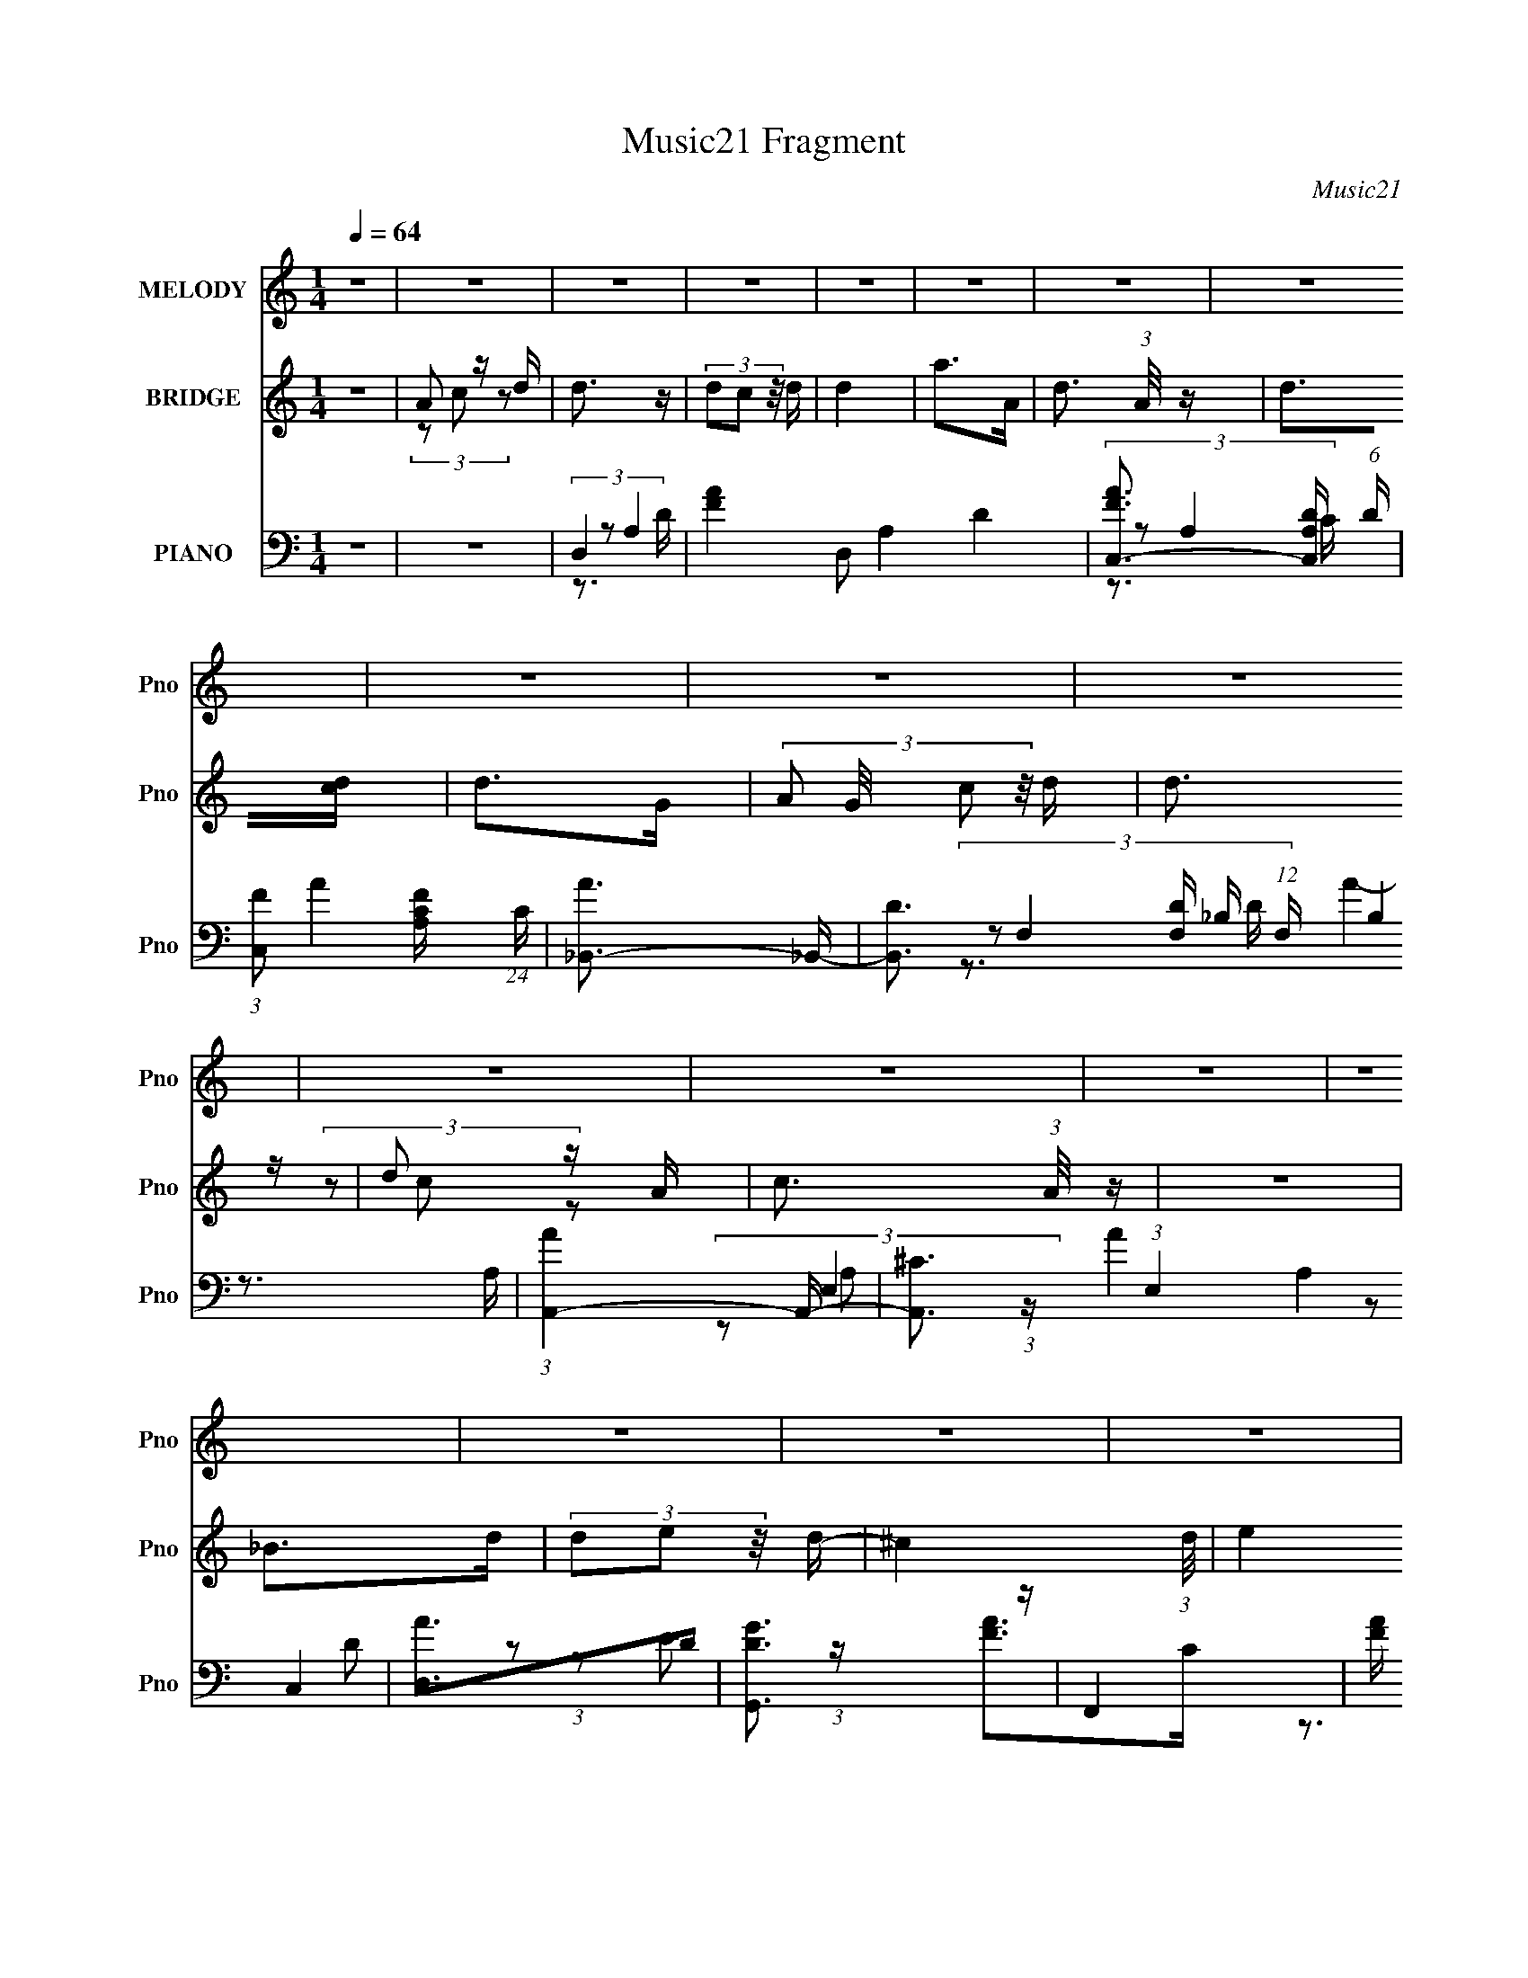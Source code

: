 X:1
T:Music21 Fragment
C:Music21
%%score ( 1 2 ) ( 3 4 5 ) ( 6 7 8 9 )
L:1/16
Q:1/4=64
M:1/4
I:linebreak $
K:none
V:1 treble nm="MELODY" snm="Pno"
V:2 treble 
L:1/4
V:3 treble nm="BRIDGE" snm="Pno"
V:4 treble 
L:1/4
V:5 treble 
L:1/4
V:6 bass nm="PIANO" snm="Pno"
V:7 bass 
L:1/8
V:8 bass 
V:9 bass 
L:1/4
V:1
 z4 | z4 | z4 | z4 | z4 | z4 | z4 | z4 | z4 | z4 | z4 | z4 | z4 | z4 | z4 | z4 | z4 | z4 | A3 z | %19
 (3A2F2 z/ A- | G4- (3:2:1A/ | G2 z2 | (3F2F2 z/ F | (3F2D2 z/ F- | E4- (3:2:1F/ | E z3 | F4 | %27
 (3F2E2 z/ F | F4 | A3 z | (3G2G2 z/ G | (3G2F2 z/ E- | A4- (3:2:1E/ | A2 z2 | A4 | (3A2d2 z/ F- | %36
 G4- (3:2:1F/ | G2 z2 | (3[AG]2[AG]2 z/ [AG] | (3:2:1A2d2 (3:2:1z | G4- (3:2:1F/ | G z3 | F4 | %43
 (3F2E2 z/ F | F4 | A3 z | (3[GF]2[GF]2 z/ [GF] | (3G2F2 z/ E | A4- | A z3 | D4 | F3 z | %52
 (3F2E2 z/ D- | G3 (3:2:1D/ z | (3A2A2 z/ A | (3A2G2 z/ F- | (3:2:4A2 F/ G2 z/ F- | G3 (3:2:1F/ z | %58
 D4 | F3 z | F2 z D- | G3 (3:2:1D/ z | (3A2A2 z/ A | (3A2c2 z/ d | d4 | c3 z | c2 z c | %67
 (3c2_B2 z/ A | e2 z e | (3d2d2 z/ e | f2 z F | (3F2G2 z/ A | A3 z | (3A2c2 z/ A | %74
 (3:2:1G2F2 (3:2:1z | (3z2 d2 z2 | (3:2:2A2 F4- | (3:2:2F/ z z3 | (3G2G2 z/ G | (3G2F2 z/ D | A4 | %81
 G3 z | c2 z c | (3c2_B2 z/ A | e2 z e | (3d2d2 z/ e | f2 z F | (3F2G2 z/ A | A3 z | (3A2c2 z/ A | %90
 (3:2:1G2F2 (3:2:1z | (3:2:1z2 d2 (3:2:1z | G2 (3:2:1A/ z A- | G2 (3:2:1A/ z F- | D4- (3:2:1F/ | %95
 D4 | z4 | z4 | z4 | z4 | z4 | z4 | A3 z | (3A2F2 z/ A- | G4- (3:2:1A/ | G2 z2 | (3F2F2 z/ F | %107
 (3F2D2 z/ F- | E4- (3:2:1F/ | E z3 | F4 | (3F2E2 z/ F | F4 | A3 z | (3G2G2 z/ G | (3G2F2 z/ E- | %116
 A4- (3:2:1E/ | A2 z2 | A4 | (3A2d2 z/ F- | G4- (3:2:1F/ | G2 z2 | (3[AG]2[AG]2 z/ [AG] | %123
 (3:2:1A2d2 (3:2:1z | G4- (3:2:1F/ | G z3 | F4 | (3F2E2 z/ F | F4 | A3 z | (3[GF]2[GF]2 z/ [GF] | %131
 (3G2F2 z/ E | A4- | A z3 | D4 | F3 z | (3F2E2 z/ D- | G3 (3:2:1D/ z | (3A2A2 z/ A | (3A2G2 z/ F- | %140
 (3:2:4A2 F/ G2 z/ F- | G3 (3:2:1F/ z | D4 | F3 z | F2 z D- | G3 (3:2:1D/ z | (3A2A2 z/ A | %147
 (3A2c2 z/ d | d4 | c3 z | c2 z c | (3c2_B2 z/ A | e2 z e | (3d2d2 z/ e | f2 z F | (3F2G2 z/ A | %156
 A3 z | (3A2c2 z/ A | (3:2:1G2F2 (3:2:1z | (3z2 d2 z2 | (3:2:2A2 F4- | (3:2:2F/ z z3 | %162
 (3G2G2 z/ G | (3G2F2 z/ D | A4 | G3 z | c2 z c | (3c2_B2 z/ A | e2 z e | (3d2d2 z/ e | f2 z F | %171
 (3F2G2 z/ A | A3 z | (3A2c2 z/ A | (3:2:1G2F2 (3:2:1z | (3:2:1z2 d2 (3:2:1z | G2 (3:2:1A/ z A- | %177
 G2 (3:2:1A/ z F- | D4- (3:2:1F/ | D4 | z4 | z4 | z4 | z4 | z4 | z4 | z4 | z4 | z4 | z4 | z4 | z4 | %192
 z4 | z4 | z4 | z4 | z4 | z4 | z4 | z4 | z4 | z4 | z4 | z4 | z4 | z4 | z4 | z4 | z4 | z4 | %210
 (3d2d2 z/ d | (3d2c2 z/ A- | G4- (3:2:1A/ | G3 z | (3e2e2 z/ e | (3e2d2 z/ c | A4 | z4 | %218
 (3G2G2 z/ G | (3G2F2 z/ E | (3G2G2 z/ G | (3G2_B2 z/ d | (3e2e2 z/ e | (3e2e2 z/ d | d4 | c3 z | %226
 c2 z c | (3c2_B2 z/ A | e2 z e | (3d2d2 z/ e | f2 z F | (3F2G2 z/ A | A3 z | (3A2c2 z/ A | %234
 (3:2:1G2F2 (3:2:1z | (3z2 d2 z2 | (3:2:2A2 F4- | (3:2:2F/ z z3 | (3G2G2 z/ G | (3G2F2 z/ D | A4 | %241
 G3 z | c2 z c | (3c2_B2 z/ A | e2 z e | (3d2d2 z/ e | f2 z F | (3F2G2 z/ A | A3 z | (3A2c2 z/ A | %250
 (3:2:1G2F2 (3:2:1z | (3:2:1z2 d2 (3:2:1z | G2 (3:2:1A/ z A- | G2 (3:2:1A/ z F- | F (3:2:1F/ z3 |] %255
V:2
 x | x | x | x | x | x | x | x | x | x | x | x | x | x | x | x | x | x | x | x | x13/12 | x | x | %23
 x | x13/12 | x | x | x | x | x | x | x | x13/12 | x | x | x | x13/12 | x | x | z3/4 F/4- | %40
 x13/12 | x | x | x | x | x | x | x | x | x | x | x | x | x13/12 | x | x | x13/12 | x13/12 | x | %59
 x | (3z/ E/ z/ | x13/12 | x | x | x | x | x | x | x | x | x | x | x | x | x | x | (3:2:2G/ z | x | %78
 x | x | x | x | x | x | x | x | x | x | x | x | x | z3/4 A/4- | x13/12 | x13/12 | x13/12 | x | x | %97
 x | x | x | x | x | x | x | x13/12 | x | x | x | x13/12 | x | x | x | x | x | x | x | x13/12 | x | %118
 x | x | x13/12 | x | x | z3/4 F/4- | x13/12 | x | x | x | x | x | x | x | x | x | x | x | x | %137
 x13/12 | x | x | x13/12 | x13/12 | x | x | (3z/ E/ z/ | x13/12 | x | x | x | x | x | x | x | x | %154
 x | x | x | x | x | x | (3:2:2G/ z | x | x | x | x | x | x | x | x | x | x | x | x | x | x | %175
 z3/4 A/4- | x13/12 | x13/12 | x13/12 | x | x | x | x | x | x | x | x | x | x | x | x | x | x | x | %194
 x | x | x | x | x | x | x | x | x | x | x | x | x | x | x | x | x | x | x13/12 | x | x | x | x | %217
 x | x | x | x | x | x | x | x | x | x | x | x | x | x | x | x | x | x | x | (3:2:2G/ z | x | x | %239
 x | x | x | x | x | x | x | x | x | x | x | x | z3/4 A/4- | x13/12 | x13/12 | x13/12 |] %255
V:3
 z4 | A2 z d | d3 z | (3d2c2 z/ d | d4 | a2>A2- | d3 (3:2:1A/ z | d2>[cd]2 | d2>G2- | %9
 (3:2:4A2 G/ c2 z/ d | d3 z | d2 z A- | c3 (3:2:1A/ z | z4 | _B2>d2 | (3d2e2 z/ d- | ^c4 (3:2:1d/ | %17
 e4 | z4 | z4 | z4 | z4 | z4 | z4 | z4 | z4 | z4 | z4 | z4 | z4 | z4 | z4 | [A^c]4 | %33
 (3:2:1^c2d2 (3:2:1z | [df]4- (3:2:1e/ | [df]4 | e4- | e4 | d4- | d3 z | e4- | e3 z | [Gd]4- | %43
 [Gd]4 | c4 | z4 | z4 | z4 | (3z2 A2 z/ ^c | (3[A^ce]2_b2 z/ a | z4 | z4 | z4 | z4 | z4 | z4 | z4 | %57
 z4 | [Ee]4 | [Dd]2 z2 | z4 | [Dd]4 | f4- | f4 | d4 | [cc]2 z [a_b] | c'4- | c'3 z | a4- | %69
 a c'2 z2 | f'2>a2 | (3a2f'2 z/ a- | e'4- (3:2:1a/ | a4 (3:2:1e'4 | d'4- | d'4 | c'4- | %77
 (3c'2a2 z/ c'- | (3:2:4d2 c'/ ^c2 z/ d | (3d2^c2 z/ a- | g4 (3:2:1a/ | (3z2 [ef]2[ga]2 | [ac']4- | %83
 [ac']2>a2 | a4- | a c'2 z2 | d'4 | f'4 | e'4 | c'2 z a- | d'4- (3:2:1a/ | (3d'2e'2 z/ f'- | %92
 (3:2:4d'2 f'/ c'2 z/ _b- | a4 (3:2:1b/ | (3:2:1z2 A2 (3:2:1z | (3c2A2 z/ c- | d3 (3:2:1c/ c- | %97
 (6:5:2c2 [GA]2 (3:2:2z/ G- (3:2:1G/ | (3G2F2 z/ F | (3F2G2 z/ A- | G4 (3:2:1A/ | z4 | z4 | [FA]4 | %104
 z4 | [EA]4 | z4 | [DA]4 | z4 | A4 | z4 | D4 | z4 | E3 z | z4 | G3 z | z2 (3:2:2D2 z | %117
 E z (3:2:2c2 z | A4- (3:2:1B/ | A2 z2 | e2 z2 | g4 | z f3- | f4- | e4- f | e3 z | d4- | d4 | %128
 e3 z | A4 | (3d2^c2 z/ d- | (3:2:4g2 d/ ^f2 z/ g- | (3:2:2g/ z (3:2:2z/ A2 (3:2:1z/ ^c | %133
 (3[A^ce]2_b2 z/ a | e4 | d3 z | e4 | d2 z2 | e4- | e3 z | e4 | g3 z | [Ee]4 | [Dd]2 z2 | e3 z | %145
 [Dd]4 | (3d2^c2 z/ d- | (3:2:4g2 d/ e2 z/ f- | (3:2:4d2 f/ a2 z/ _b- | %149
 (3:2:5c4 b/ z/ [a_b]- [ab]/ | c'4- | c'3 z | ^c'4 | z a3- | f'3 a2 a | (3a2f'2 z/ a- | %156
 e'4 (3:2:1a/ | a4 | d'4- | d'4 | c'4- | (3c'2a2 z/ c'- | (3:2:4d2 c'/ ^c2 z/ d | (3d2^c2 z/ a- | %164
 g4 (3:2:1a/ | (3z2 [ef]2[ga]2 | [ac']4- | [ac']2>a2 | a4- | a c'2 z2 | d'4 | f'4 | e'4 | %173
 c'2 z a- | d'4- (3:2:1a/ | (3d'2e'2 z/ f'- | (3:2:4d'2 f'/ c'2 z/ _b- | a4 (3:2:1b/ | %178
 (3:2:2A2 A4 | (3^G2g2 z/ f- | (3e2 f/ A4 | (3^G2g2 z/ f- | (3:2:4e2 f/ d2 z/ ^c | (3d2_b2 z/ a- | %184
 (3:2:4g2 a/ f2 z/ e- | (3:2:4^c'2 e/ d'2 z/ e' | A4 | (3:2:1[d'A,]/ A,11/3 | A4 | %189
 (3:2:1[d'A,]/ A,8/3f'- | (3:2:1[f'A]/ A11/3 | (3:2:4[A,d']2 d'/ [_B_b']2 z/ [Aa']- | %192
 (3:2:4[Gg']2 [Aa']/ [Ff']2 z/ [Ee']- | (3:2:4[Ee']2 [Ee']/ [Dd']2 z/ [^C^c']- | %194
 (3:2:1[Cc'D]/ D8/3 z | A2>a'2 | D2>c'2 | A4 | D4 | A4 | (3[ad']2_B2 z/ A | %201
 (3[Gd'f']2[Fe']2 z/ [Ed'] | D3 z | A2>a'2 | D2>c'2 | A4 | D4 | A4 | (3[ad']2_B2 z/ A | %209
 (3[Gd'f']2[Fe']2 z/ [Ed'] | z d'3- | d'4- | g'4 d' | a4 | e'4- | e'3 z | (3a2f'2e'2 | %217
 (3a2_b2c'2- | _b4- (3:2:1c' | b z3 | z4 | z4 | z4 | z4 | d'4 | e'4 | c'4- | c'3 z | a4- | %229
 a c'2 z2 | f'2>a2 | (3a2f'2 z/ a- | e'4- (3:2:1a/ | a4 (3:2:1e'4 | d'4- | d'4 | c'4- | %237
 (3c'2a2 z/ c'- | (3:2:4d2 c'/ ^c2 z/ d | (3d2^c2 z/ a- | g4 (3:2:1a/ | (3z2 [ef]2[ga]2 | [ac']4- | %243
 [ac']2>a2 | a4- | a c'2 z2 | d'4 | f'4 | e'4 | c'2 z a- | d'4- (3:2:1a/ | (3d'2e'2 z/ f'- | %252
 (3:2:4d'2 f'/ c'2 z/ _b- | (3:2:1[ba]/ a11/3 | A4 | A3 z | _B4 | _B4 | B4 | B3 z | c4- | %261
 A2 (3:2:2c4 z/ d | d3 z | (3d2c2 z/ d | d4 | a3 z | z2 (3:2:2[Ad]2 z | c A2 z | F4- (3:2:1G | %269
 F3 z | G4- | G2 z2 |] %272
V:4
 x | (3z/ c/ z/ | x | x | x | x | x13/12 | x | x | x13/12 | x | (3z/ c/ z/ | x13/12 | x | x | x | %16
 x13/12 | x | x | x | x | x | x | x | x | x | x | x | x | x | x | x | x | z3/4 e/4- | x13/12 | x | %36
 x | x | x | x | x | x | x | x | x | x | x | x | x | x | x | x | x | x | x | x | x | x | x | x | %60
 x | x | x | x | x | (3z/ [fg]/ z/ | x | x | ^c'- | x5/4 | x | x | x13/12 | x5/3 | x | x | x | x | %78
 x13/12 | x | x13/12 | x | x | x | ^c'- | x5/4 | x | x | x | (3z/ _b/ z/ | x13/12 | x | x13/12 | %93
 x13/12 | z3/4 c/4 | x | x13/12 | x13/12 | x | x | x13/12 | x | x | x | x | x | x | x | x | x | x | %111
 x | x | x | x | x | z3/4 E/4 | z3/4 _B/4- | x13/12 | x | x | x | x | x | x5/4 | x | x | x | x | %129
 x | x | x13/12 | x | x | x | x | x | x | x | x | x | x | x | x | x | x | x | x13/12 | x13/12 | %149
 (3z/ [fg]/ z/ x/12 | x | x | x | x | x3/2 | x | x13/12 | x | x | x | x | x | x13/12 | x | x13/12 | %165
 x | x | x | ^c'- | x5/4 | x | x | x | (3z/ _b/ z/ | x13/12 | x | x13/12 | x13/12 | x | %179
 (3:2:2A/ z | x13/12 | (3:2:2A/ z | x13/12 | x | x13/12 | x13/12 | (3d'/^c'/ z/8 d'/4- | %187
 (3f'/e'/ z/8 d'/4 | (3d'/^c'/ z/8 d'/4- | (3f'/e'/ z/ | (3d'/^c'/ z/8 d'/4- | x13/12 | x13/12 | %193
 x13/12 | [ad']/4 z3/4 | [ad']/4 z3/4 | [ad']/4 z3/4 | [ad']/4 z/ a'/4 | [ad']/4 z/ c'/4 | %199
 [ad']/4 z/ a'/4 | x | x | [ad']/4 z3/4 | [ad']/4 z3/4 | [ad']/4 z3/4 | [ad']/4 z/ a'/4 | %206
 [ad']/4 z/ c'/4 | [ad']/4 z/ a'/4 | x | x | x | x | x5/4 | x | x | x | x | x | x7/6 | x | x | x | %222
 x | x | x | (3:2:2c z/8 [a_b]/4 | x | x | ^c'- | x5/4 | x | x | x13/12 | x5/3 | x | x | x | x | %238
 x13/12 | x | x13/12 | x | x | x | ^c'- | x5/4 | x | x | x | (3z/ _b/ z/ | x13/12 | x | x13/12 | %253
 z3/4 _B/4 | x | x | x | x | x | x | x | (3z/ c/ z/ x/ | x | x | x | x | z3/4 c/4- | (3:2:2z G/- | %268
 x7/6 | x | x | x |] %272
V:5
 x | x | x | x | x | x | x13/12 | x | x | x13/12 | x | x | x13/12 | x | x | x | x13/12 | x | x | %19
 x | x | x | x | x | x | x | x | x | x | x | x | x | x | x | x13/12 | x | x | x | x | x | x | x | %42
 x | x | x | x | x | x | x | x | x | x | x | x | x | x | x | x | x | x | x | x | x | x | x | x | %66
 x | x | x | x5/4 | x | x | x13/12 | x5/3 | x | x | x | x | x13/12 | x | x13/12 | x | x | x | x | %85
 x5/4 | x | x | x | x | x13/12 | x | x13/12 | x13/12 | x | x | x13/12 | x13/12 | x | x | x13/12 | %101
 x | x | x | x | x | x | x | x | x | x | x | x | x | x | x | x | x | x13/12 | x | x | x | x | x | %124
 x5/4 | x | x | x | x | x | x | x13/12 | x | x | x | x | x | x | x | x | x | x | x | x | x | x | %146
 x | x13/12 | x13/12 | x13/12 | x | x | x | x | x3/2 | x | x13/12 | x | x | x | x | x | x13/12 | %163
 x | x13/12 | x | x | x | x | x5/4 | x | x | x | x | x13/12 | x | x13/12 | x13/12 | x | x | %180
 x13/12 | x | x13/12 | x | x13/12 | x13/12 | x | x | x | x | x | x13/12 | x13/12 | x13/12 | x | x | %196
 x | x | x | x | x | x | x | x | x | x | x | x | x | x | x | x | x5/4 | x | x | x | x | x | x7/6 | %219
 x | x | x | x | x | x | (3z/ [fg]/ z/ | x | x | x | x5/4 | x | x | x13/12 | x5/3 | x | x | x | x | %238
 x13/12 | x | x13/12 | x | x | x | x | x5/4 | x | x | x | x | x13/12 | x | x13/12 | x | x | x | x | %257
 x | x | x | x | x3/2 | x | x | x | x | x | x | x7/6 | x | x | x |] %272
V:6
 z4 | z4 | D,4- | [FA]4- D,2 A,4- D4- | [FAC,-]3 [C,-A,D] (6:5:1D6/5 | %5
 (3:2:1[C,F]2 [FA,C]8/3 (24:13:1C72/13 | [A_B,,-]3 _B,,- | [B,,D]3 [DF,] (12:7:1F,16/7 B,4 | %8
 (3:2:1[AA,,-]4 A,,4/3- | [A,,^C]3 (3:2:1E,4 A,4 | [AD,]2>D2 | [G,,DG]3 z | F,,4- | %13
 [FA] (3:2:1F,,2 C (3:2:2C,2 z4 | E,,4- | [EG_B] E,, z3 | A,,4- | ^C3 A,,4 (6:5:2E,4 G,/ | D,4- | %19
 A4- (3:2:1D,2 D2 (3:2:1A,2 | [AC,-]3 C,- | A4- (3:2:2C,2 G,4 C2 | [A_B,,-]4 | %23
 [B,,_B,]3 (12:7:1F,4 A, | (3:2:1[DA,,-]2 A,,8/3- | (3:2:2[A,,G,^C]2 E,2 x4/3 | G,,4- | %27
 [G,,D]3 (3[G,G,]2 B,/ D,4 | F,,4- | F2 F,,2 (12:7:2C,4 C/ (6:5:1z2 | E,,4- | %31
 [E,,_B,,] (3:2:2[_B,,B,]/ (1:1:1[B,E,]3/2[E,G,] G, | A,,4- | [A,,^CD]3[DE,]/3 (6:5:1E,18/5 | %34
 D,4- | [D,A,D] (3:2:1F,2 x5/3 | C,4- | D3 C,2 (3:2:1C/ z | _B,,4- | F3 (3:2:2B,,2 F,2 B, z | %40
 A,,4- | [A,E] A,, (3:2:1E,/ z3 | G,,4- | (3[G,,G]4 [D,_B,]4 B,/ | [F,,A,]4 | F (3C,2 C/ z4 | %46
 [E,,_B]4 | d (3:2:1G/ E z3 | A,,4- | [A,,A,^CD]3[DE,]/3 (6:5:1E,18/5 | D,4- | %51
 [DF] D, (3F,2 A,/ z4 | B,,4- | [DF]2 (3B,,2 F,2 B,2 z2 | _B,,4- | [_B,DF] B,, (3:2:1F,/ z3 | %56
 A,,4- | [A,E] (3A,,2 E,2 z2 (3:2:1z2 | D,4- | [DF] D, (3:2:2F,2 z4 | C,4 | [CE] (3:2:1G,/ z3 | %62
 B,,4- | (3:2:1D2 B,, B, (3F,2 F2 z/ B, | (3[_B,,_B,D]2B,2 z/ D | (3:2:2[C,CE]4 z/ C- | %66
 (3:2:1[CF,,-]/ F,,11/3- | [CFA]2 (3:2:2F,,2 C,2 z2 | ^C,4 | [^CEG] (3:2:1G,/ z3 | D,,4- | %71
 [DFAd] D,, (3:2:2A,,2 z4 | A,,4- | [A,CE]2 (3:2:2A,,2 E,2 z2 | G,,4- | %75
 [G,_B,DG]2 G,,2 (12:7:2D,4 z2 | A,,4- | [A,,A,A]2 (12:7:1[E,A,]4 | B,,4- | %79
 (3[B,,B,DF]2 [F,B,-]2 B, (3:2:1z | A,,4- | [A,,A,^CA] [A,^CAE,] z A, | F,,4- | %83
 [CFA]2 (3:2:2F,,2 C,2 z2 | ^C,4 | [^CEG] (3:2:1G,/ z3 | D,,4- | [DFAd] D,, (3:2:2A,,2 z4 | %88
 (3:2:1C,,2G,2 (3:2:1z | [G,CE]3 C, z | [B,,B,D]4- | (3:2:2[B,,B,DB]2 [BF,]2 [FD]2 | ^C,4- | %93
 A4 C,2 C4- (3:2:1A,/ | (3:2:1[CD,-]/ D,11/3- | [D,A,D] z3 | C,4- | [C,C]2 (3:2:2G,/ E/ x4/3 | %98
 _B,,4- | [F,_B,D] B,, z3 | A,,4- | [A,,A,]4 E,4 | D,4- | A4- (3:2:1D,2 D2 (3:2:1A,2 | %104
 [AC,-]3 C,- | A4- (3:2:2C,2 G,4 C2 | [A_B,,-]4 | [B,,_B,]3 (12:7:1F,4 A, | %108
 (3:2:1[DA,,-]2 A,,8/3- | (3:2:2[A,,G,^C]2 E,2 x4/3 | G,,4- | [G,,D]3 (3[G,G,]2 B,/ D,4 | F,,4- | %113
 F2 F,,2 (12:7:2C,4 C/ (6:5:1z2 | E,,4- | [E,,_B,,] (3:2:2[_B,,B,]/ (1:1:1[B,E,]3/2[E,G,] G, | %116
 A,,4- | [A,,^CD]3[DE,]/3 (6:5:1E,18/5 | D,4- | [D,A,D] (3:2:1F,2 x5/3 | C,4- | D3 C,2 (3:2:1C/ z | %122
 _B,,4- | F3 (3:2:2B,,2 F,2 B, z | A,,4- | [A,E] A,, (3:2:1E,/ z3 | G,,4- | %127
 (3[G,,G]4 [D,_B,]4 B,/ | [F,,A,]4 | F (3C,2 C/ z4 | [E,,_B]4 | d (3:2:1G/ E z3 | A,,4- | %133
 [A,,A,^CD]3[DE,]/3 (6:5:1E,18/5 | D,4- | [DF] D, (3F,2 A,/ z4 | B,,4- | [DF]2 (3B,,2 F,2 B,2 z2 | %138
 _B,,4- | [_B,DF] B,, (3:2:1F,/ z3 | A,,4- | [A,E] (3A,,2 E,2 z2 (3:2:1z2 | D,4- | %143
 [DF] D, (3:2:2F,2 z4 | C,4 | [CE] (3:2:1G,/ z3 | B,,4- | (3:2:1D2 B,, B, (3F,2 F2 z/ B, | %148
 (3[_B,,_B,D]2B,2 z/ D | (3:2:2[C,CE]4 z/ C- | (3:2:1[CF,,-]/ F,,11/3- | [CFA]2 (3:2:2F,,2 C,2 z2 | %152
 ^C,4 | [^CEG] (3:2:1G,/ z3 | D,,4- | [DFAd] D,, (3:2:2A,,2 z4 | A,,4- | %157
 [A,CE]2 (3:2:2A,,2 E,2 z2 | G,,4- | [G,_B,DG]2 G,,2 (12:7:2D,4 z2 | A,,4- | %161
 [A,,A,A]2 (12:7:1[E,A,]4 | B,,4- | (3[B,,B,DF]2 [F,B,-]2 B, (3:2:1z | A,,4- | %165
 [A,,A,^CA] [A,^CAE,] z A, | F,,4- | [CFA]2 (3:2:2F,,2 C,2 z2 | ^C,4 | [^CEG] (3:2:1G,/ z3 | %170
 D,,4- | [DFAd] D,, (3:2:2A,,2 z4 | (3:2:1C,,2G,2 (3:2:1z | [G,CE]3 C, z | [B,,B,D]4- | %175
 (3:2:2[B,,B,DB]2 [BF,]2 [FD]2 | ^C,4- | A4 C,2 C4- (3:2:1A,/ | (3:2:1[CD,-]/ D,11/3- | %179
 [D,A,D] z3 | C,4- | [C,C]2 (3:2:2G,/ E/ x4/3 | _B,,4- | [F,_B,D] B,, z3 | A,,4- | [A,,A,]4 E,4 | %186
 D,4- | [D,A,D] z3 | C,4- | [C,C]2 (3:2:2G,/ E/ x4/3 | _B,,4- | [F,_B,D] B,, z3 | A,,4- | %193
 [A,,A,]4 E,4 | D,4- | [D,A,D] z3 | C,4- | [C,C]2 (3:2:2G,/ E/ x4/3 | _B,,4- | [F,_B,D] B,, z3 | %200
 A,,4- | [A,,A,]4 E,4 | D,4- | [D,A,D] z3 | C,4- | [C,C]2 (3:2:2G,/ E/ x4/3 | _B,,4- | %207
 [F,_B,D] B,, z3 | A,,4- | [A,,A,]4 E,4 | _B,,4- | [B,,_B,DF] [_B,DFF,] z B, | C,4- | %213
 (3:2:1[G,C]2 C,3 (3:2:1G,2 [G,C] | A,,4- | %215
 (3:2:1[A,^CE]2 A,,2 (3:2:2E,/ [CEA]2 (3:2:2z/ [A,CE]- (3:2:1[A,CE]/ | D,4- | %217
 [D,A,FE]2E4/3 (3:2:1z | E,,2>E,2 | (3:2:1[E,G,_B,D]2_B,,2 (3:2:1z | E,,4- | %221
 (3:2:1[E,G,D]2 E,,2 (3:2:2B,,/ _B,,2 (3:2:2z/ E,- (3:2:1E,/ | A,,4- | %223
 (3:2:1[A,A]2 A,,3 (6:5:2E,4 [A,E]2 A, | (3[_B,,_B,D]2F,2 z/ [F,B,D] | C,4 | [F,,C]4 | z4 | %228
 [A,,A,^CA] z [B,,B,B] z | [^C,^C^c] z [E,G,EAe] z | D,2>[A,F]2- | [A,FD,] D,2[A,D] | A,,4- | %233
 (3:2:1[A,E]2 A,,2 (3E,2 [A,C]2 z/ A, | G,,2>[G,_B,D]2 | D,2 z G, | A,,2>[A,CE]2- | %237
 (3:2:1[A,CEE,]/ (3:2:2E,7/2 z/ A, | B,,4- | (3:2:1[B,DFB]2 B,, (3:2:2F,2 z/ B, | [A,,E,]4- | %241
 [A,,E,A,^C] [A,^C] z A, | [F,,F,C]4 | (3z2 [G,,G,A,G]2 z/ [^G,,^G,^G] | [A,,A,A] z3 | %245
 (3[A,,E,A,^CA]2[A,,E,]2 z/ [A,CA] | D,4- | [D,A,DF]3 [A,DF] | C,4- | %249
 (3:2:1[G,CE]2 C, (3:2:2C,2 z/ G, | _B,,4- | (3:2:1[B,,F,_B,]2 [F,_B,]2/3 z B, | %252
 (3:2:1[DC,-]4 C,4/3- | (3[G,E]2 C,2 [G,C]2 (3:2:1z2 | F,,4- | %255
 [F,,F,A,]3 (3:2:1[C,F,A,]/ [F,A,]2/3 | F,,4- | [F,,F,_B,]3 (3:2:1[C,F,B,]/ [F,B,]2/3 | F,,4- | %259
 [F,,F,B,]3 [F,B,C,] (3:2:1C,/ | F,,4- | C4 F,,4 F,4 C,4 | D,4- | [FA]4- D,2 A,4- D4- | %264
 [FAC,-]3 [C,-A,D] (6:5:1D6/5 | (3:2:1[C,F]2 [FA,C]8/3 (24:13:1C72/13 | [AF,]3 x | %267
 B,,4- [_B,D] F,- | (3:2:4B,,2 F,/ [D_B,]2 z2 | z2 [_E,,_B,,]2 | [_E,G,_B,]_E z2 | _B,2[G_E]_B | %272
 [_e_E] z e z | (3[_eg]2 z2 [e_b]2 | z [_b_e'] z2 | g' z3 |] %276
V:7
 x2 | x2 | (3:2:2z A,2- | x7 | (3:2:2z A,2- x/ | A2- x3/2 | (3:2:2z F,2- | A2- x8/3 | %8
 (3:2:2z E,2- | A2- x17/6 | D z | x2 | [FA]>C- | x11/3 | (3:2:2d2 z/4 G/ | x5/2 | (3:2:2[EA] E,2- | %17
 x16/3 | D z/ D/- | x13/3 | (3:2:2z G,2- | x16/3 | (3:2:2z F,2- | (3:2:2z D2- x7/6 | (3:2:2z E,2- | %25
 E z | G,2- | G3/2 z/ x5/3 | [F,A,]2 | x25/6 | (3:2:2E, _B,2- | z3/2 G,/ x/6 | (3:2:2A, E,2- | %33
 z3/2 E/ x7/6 | (3:2:2D F,2- | F3/2 z/ | C z/ C/- | x19/6 | D2 | x23/6 | (3:2:2A, E,2- | x8/3 | %42
 [G,D]2 | (3:2:1z G, (3:2:1z/ x2/3 | [F,A,]2 | x8/3 | (3:2:2E G2- | x8/3 | [G,^C] z/ A,/ | %49
 z3/2 E/ x7/6 | (3:2:2A, F,2- | x19/6 | (3:2:2B, F,2- | x25/6 | _B, z/ B,/ | x8/3 | (3:2:2A, E,2- | %57
 x19/6 | (3:2:2A, F,2- | x3 | (3:2:2C G,2- | x13/6 | B, z/ B,/- | x11/3 | x2 | (3z G, z | %66
 (3:2:2C C,2- | x10/3 | (3:2:2^C G,2- | x13/6 | [DF]>A | x3 | G, z/ G,/ | x10/3 | [G,D]>_B, | x4 | %76
 [A,C] z/ E/ | (3:2:1z E (3:2:1z/ x/6 | [B,D]>F | (3:2:2B2 z/4 F/ | [A,^CE] z/ [A,A]/ | (3z E, z | %82
 C z/ C/ | x10/3 | (3:2:2^C G,2- | x13/6 | [DF]>A | x3 | (3:2:2[CE]2 z/4 C,/- | x5/2 | %90
 (3:2:2z F,2- | (3:2:1z B, (3:2:1z/ x/3 | [^CE] z/ C/- | x31/6 | (3:2:1A,A, (3:2:1z/ | F2 | %96
 (3:2:2G, G,2- | (3z G, z | (3F,F, z/4 [_B,D]/ | x5/2 | (3:2:2[G,^C] E,2- | [^CEA]2 x2 | D z/ D/- | %103
 x13/3 | (3:2:2z G,2- | x16/3 | (3:2:2z F,2- | (3:2:2z D2- x7/6 | (3:2:2z E,2- | E z | G,2- | %111
 G3/2 z/ x5/3 | [F,A,]2 | x25/6 | (3:2:2E, _B,2- | z3/2 G,/ x/6 | (3:2:2A, E,2- | z3/2 E/ x7/6 | %118
 (3:2:2D F,2- | F3/2 z/ | C z/ C/- | x19/6 | D2 | x23/6 | (3:2:2A, E,2- | x8/3 | [G,D]2 | %127
 (3:2:1z G, (3:2:1z/ x2/3 | [F,A,]2 | x8/3 | (3:2:2E G2- | x8/3 | [G,^C] z/ A,/ | z3/2 E/ x7/6 | %134
 (3:2:2A, F,2- | x19/6 | (3:2:2B, F,2- | x25/6 | _B, z/ B,/ | x8/3 | (3:2:2A, E,2- | x19/6 | %142
 (3:2:2A, F,2- | x3 | (3:2:2C G,2- | x13/6 | B, z/ B,/- | x11/3 | x2 | (3z G, z | (3:2:2C C,2- | %151
 x10/3 | (3:2:2^C G,2- | x13/6 | [DF]>A | x3 | G, z/ G,/ | x10/3 | [G,D]>_B, | x4 | [A,C] z/ E/ | %161
 (3:2:1z E (3:2:1z/ x/6 | [B,D]>F | (3:2:2B2 z/4 F/ | [A,^CE] z/ [A,A]/ | (3z E, z | C z/ C/ | %167
 x10/3 | (3:2:2^C G,2- | x13/6 | [DF]>A | x3 | (3:2:2[CE]2 z/4 C,/- | x5/2 | (3:2:2z F,2- | %175
 (3:2:1z B, (3:2:1z/ x/3 | [^CE] z/ C/- | x31/6 | (3:2:1A,A, (3:2:1z/ | F2 | (3:2:2G, G,2- | %181
 (3z G, z | (3F,F, z/4 [_B,D]/ | x5/2 | (3:2:2[G,^C] E,2- | [^CEA]2 x2 | (3:2:1A,A, (3:2:1z/ | F2 | %188
 (3:2:2G, G,2- | (3z G, z | (3F,F, z/4 [_B,D]/ | x5/2 | (3:2:2[G,^C] E,2- | [^CEA]2 x2 | %194
 (3:2:1A,A, (3:2:1z/ | F2 | (3:2:2G, G,2- | (3z G, z | (3F,F, z/4 [_B,D]/ | x5/2 | %200
 (3:2:2[G,^C] E,2- | [^CEA]2 x2 | (3:2:1A,A, (3:2:1z/ | F2 | (3:2:2G, G,2- | (3z G, z | %206
 (3F,F, z/4 [_B,D]/ | x5/2 | (3:2:2[G,^C] E,2- | [^CEA]2 x2 | (3:2:2_B, F,2- | (3z F, z | %212
 (3[G,CE]G, z/4 [G,E]/ | x10/3 | [A,^C] z/ [A,C]/ | x19/6 | (3[DF]A, z/4 [A,F]/ | z3/2 D/ | %218
 [E,D] z | z3/2 E,/ | [E,G,_B,] z/ E,/ | x19/6 | (3:2:2[A,^C] E,2- | x5 | (3:2:2[F,_B,D] z2 | %225
 (3[G,CE]G, z/4 [G,CE]/ | [F,C]2 | x2 | x2 | x2 | (3[A,DF]A, z | (3z [A,E] z | (3:2:2E E,2- | %233
 x11/3 | [G,D]/ z3/2 | (3z [G,_B,] z | (3:2:1[A,E]E, (3:2:1z/ | (3z [A,C] z | %238
 (3[B,D][B,F] z/4 [B,F]/ | x5/2 | (3[A,^CE][A,A] z | E3/2 z/ | x2 | x2 | x2 | x2 | %246
 [A,DF] z/ [A,DF]/ | (3z A, z | (3[G,E]G, z/4 [G,CE]/ | x5/2 | (3:2:1F,F, (3:2:1z/ | D2- | %252
 (3G,G, z/4 [G,E]/ | x8/3 | [F,A,] z/ [F,A,]/ | (3:2:1DC, (3:2:1z/ | [F,_B,] z/ [F,B,]/ | %257
 (3:2:1z C, (3:2:1z/ | [F,B,] z/ [F,B,]/ | z3/2 C,/ x/6 | F, z/ F,/- | x8 | (3:2:2z A,2- | x7 | %264
 (3:2:2z A,2- x/ | A2- x3/2 | [_B,DF]3/2 z/ | x3 | x13/6 | x2 | x2 | z/ [_B_E]/ z | x2 | x2 | x2 | %275
 x2 |] %276
V:8
 x4 | x4 | z3 D- | x14 | z3 C- x | x7 | z3 _B,- | x28/3 | z3 A,- | x29/3 | (3:2:1z2 A,2 (3:2:1z | %11
 x4 | (3:2:2z2 C,4- | x22/3 | (3:2:1z2 E2 (3:2:1z | x5 | z3 G,- | x32/3 | (3:2:2z2 A,4- | x26/3 | %20
 z3 C- | x32/3 | z3 A,- | x19/3 | z3 G, | x4 | D2>_B,2- | x22/3 | (3:2:2z2 C,4- | x25/3 | D2>G,2- | %31
 x13/3 | z3 G, | x19/3 | (3:2:2F4 z/ A, | x4 | E3 z | x19/3 | (3:2:2z2 F,4- | x23/3 | E2>A,2 | %41
 x16/3 | (3:2:2z2 D,4- | x16/3 | (3:2:2z2 C,4- | x16/3 | z3 E- | x16/3 | (3:2:2z2 E,4- | x19/3 | %50
 (3:2:2[DF]4 z/ A,- | x19/3 | D2>B,2- | x25/3 | [DF]3 z | x16/3 | E2>A,2 | x19/3 | F2>A,2 | x6 | %60
 (3:2:2E4 z/ C | x13/3 | F3 z | x22/3 | x4 | x4 | A2>C2 | x20/3 | E2>^C2 | x13/3 | (3:2:2z2 A,,4- | %71
 x6 | C3 z | x20/3 | (3:2:2z2 D,4- | x8 | (3:2:2z2 E,4- | x13/3 | (3:2:2z2 F,4- | x4 | %80
 (3:2:2z2 E,4- | x4 | A3 z | x20/3 | E2>^C2 | x13/3 | (3:2:2z2 A,,4- | x6 | z3 C | x5 | z3 F- | %91
 x14/3 | (3:2:2z2 A,4- | x31/3 | D2 z D | x4 | C2 z E- | x4 | _B,2 z2 | x5 | z3 A, | x8 | %102
 (3:2:2z2 A,4- | x26/3 | z3 C- | x32/3 | z3 A,- | x19/3 | z3 G, | x4 | D2>_B,2- | x22/3 | %112
 (3:2:2z2 C,4- | x25/3 | D2>G,2- | x13/3 | z3 G, | x19/3 | (3:2:2F4 z/ A, | x4 | E3 z | x19/3 | %122
 (3:2:2z2 F,4- | x23/3 | E2>A,2 | x16/3 | (3:2:2z2 D,4- | x16/3 | (3:2:2z2 C,4- | x16/3 | z3 E- | %131
 x16/3 | (3:2:2z2 E,4- | x19/3 | (3:2:2[DF]4 z/ A,- | x19/3 | D2>B,2- | x25/3 | [DF]3 z | x16/3 | %140
 E2>A,2 | x19/3 | F2>A,2 | x6 | (3:2:2E4 z/ C | x13/3 | F3 z | x22/3 | x4 | x4 | A2>C2 | x20/3 | %152
 E2>^C2 | x13/3 | (3:2:2z2 A,,4- | x6 | C3 z | x20/3 | (3:2:2z2 D,4- | x8 | (3:2:2z2 E,4- | x13/3 | %162
 (3:2:2z2 F,4- | x4 | (3:2:2z2 E,4- | x4 | A3 z | x20/3 | E2>^C2 | x13/3 | (3:2:2z2 A,,4- | x6 | %172
 z3 C | x5 | z3 F- | x14/3 | (3:2:2z2 A,4- | x31/3 | D2 z D | x4 | C2 z E- | x4 | _B,2 z2 | x5 | %184
 z3 A, | x8 | D2 z D | x4 | C2 z E- | x4 | _B,2 z2 | x5 | z3 A, | x8 | D2 z D | x4 | C2 z E- | x4 | %198
 _B,2 z2 | x5 | z3 A, | x8 | D2 z D | x4 | C2 z E- | x4 | _B,2 z2 | x5 | z3 A, | x8 | [DF]2 z _B, | %211
 x4 | x4 | x20/3 | (3:2:2z2 E,4- | x19/3 | x4 | x4 | (3z2 _B,2 z2 | x4 | (3:2:2z2 _B,,4- | x19/3 | %222
 z3 [A,^CE] | x10 | x4 | x4 | x4 | x4 | x4 | x4 | x4 | x4 | z3 [A,E] | x22/3 | x4 | %235
 (3:2:1z2 [DG]2 (3:2:1z | x4 | x4 | x4 | x5 | (3z2 [^CE]2 z2 | (3z2 E,2 z2 | x4 | x4 | x4 | x4 | %246
 (3z2 A,2 z2 | x4 | x4 | x5 | _B,2 z B, | (3:2:1z2 F,2 (3:2:1z | E2 z2 | x16/3 | (3:2:2z2 C,4- | %255
 x4 | (3:2:2z2 C,4- | x4 | (3:2:2z2 C,4- | x13/3 | C3 z | x16 | z3 D- | x14 | z3 C- x | x7 | %266
 _B,,4- | x6 | x13/3 | x4 | x4 | x4 | x4 | x4 | x4 | x4 |] %276
V:9
 x | x | x | x7/2 | x5/4 | x7/4 | z3/4 D/4 | x7/3 | x | x29/12 | x | x | x | x11/6 | x | x5/4 | x | %17
 x8/3 | x | x13/6 | x | x8/3 | x | x19/12 | x | x | (3:2:2z/ D,- | x11/6 | z3/4 C/4- | x25/12 | x | %31
 x13/12 | x | x19/12 | (3z/ D/ z/ | x | (3:2:2z/ G, | x19/12 | z3/4 _B,/4- | x23/12 | x | x4/3 | %42
 z3/4 _B,/4- | x4/3 | z3/4 C/4- | x4/3 | x | x4/3 | x | x19/12 | x | x19/12 | x | x25/12 | %54
 (3:2:2z/ F,- | x4/3 | x | x19/12 | x | x3/2 | x | x13/12 | (3:2:2z/ F,- | x11/6 | x | x | x | %67
 x5/3 | x | x13/12 | x | x3/2 | (3:2:2z/ E,- | x5/3 | x | x2 | x | x13/12 | x | x | x | x | %82
 (3:2:2z/ C,- | x5/3 | x | x13/12 | x | x3/2 | x | x5/4 | x | x7/6 | x | x31/12 | x | x | x | x | %98
 x | x5/4 | x | x2 | x | x13/6 | x | x8/3 | x | x19/12 | x | x | (3:2:2z/ D,- | x11/6 | z3/4 C/4- | %113
 x25/12 | x | x13/12 | x | x19/12 | (3z/ D/ z/ | x | (3:2:2z/ G, | x19/12 | z3/4 _B,/4- | x23/12 | %124
 x | x4/3 | z3/4 _B,/4- | x4/3 | z3/4 C/4- | x4/3 | x | x4/3 | x | x19/12 | x | x19/12 | x | %137
 x25/12 | (3:2:2z/ F,- | x4/3 | x | x19/12 | x | x3/2 | x | x13/12 | (3:2:2z/ F,- | x11/6 | x | x | %150
 x | x5/3 | x | x13/12 | x | x3/2 | (3:2:2z/ E,- | x5/3 | x | x2 | x | x13/12 | x | x | x | x | %166
 (3:2:2z/ C,- | x5/3 | x | x13/12 | x | x3/2 | x | x5/4 | x | x7/6 | x | x31/12 | x | x | x | x | %182
 x | x5/4 | x | x2 | x | x | x | x | x | x5/4 | x | x2 | x | x | x | x | x | x5/4 | x | x2 | x | %203
 x | x | x | x | x5/4 | x | x2 | x | x | x | x5/3 | x | x19/12 | x | x | x | x | x | x19/12 | x | %223
 x5/2 | x | x | x | x | x | x | x | x | x | x11/6 | x | x | x | x | x | x5/4 | x | x | x | x | x | %245
 x | x | x | x | x5/4 | x | x | x | x4/3 | x | x | x | x | x | x13/12 | (3:2:2z/ C,- | x4 | x | %263
 x7/2 | x5/4 | x7/4 | x | x3/2 | x13/12 | x | x | x | x | x | x | x |] %276
